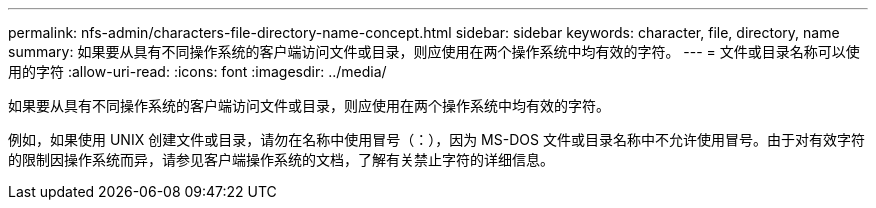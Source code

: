 ---
permalink: nfs-admin/characters-file-directory-name-concept.html 
sidebar: sidebar 
keywords: character, file, directory, name 
summary: 如果要从具有不同操作系统的客户端访问文件或目录，则应使用在两个操作系统中均有效的字符。 
---
= 文件或目录名称可以使用的字符
:allow-uri-read: 
:icons: font
:imagesdir: ../media/


[role="lead"]
如果要从具有不同操作系统的客户端访问文件或目录，则应使用在两个操作系统中均有效的字符。

例如，如果使用 UNIX 创建文件或目录，请勿在名称中使用冒号（：），因为 MS-DOS 文件或目录名称中不允许使用冒号。由于对有效字符的限制因操作系统而异，请参见客户端操作系统的文档，了解有关禁止字符的详细信息。

